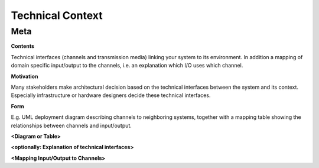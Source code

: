########################################
    Technical Context
########################################

========================================
    Meta
========================================

.. container:: formalpara-title

   **Contents**

Technical interfaces (channels and transmission media) linking your
system to its environment. In addition a mapping of domain specific
input/output to the channels, i.e. an explanation which I/O uses which
channel.

.. container:: formalpara-title

   **Motivation**

Many stakeholders make architectural decision based on the technical
interfaces between the system and its context. Especially infrastructure
or hardware designers decide these technical interfaces.

.. container:: formalpara-title

   **Form**

E.g. UML deployment diagram describing channels to neighboring systems,
together with a mapping table showing the relationships between channels
and input/output.

**<Diagram or Table>**

**<optionally: Explanation of technical interfaces>**

**<Mapping Input/Output to Channels>**
